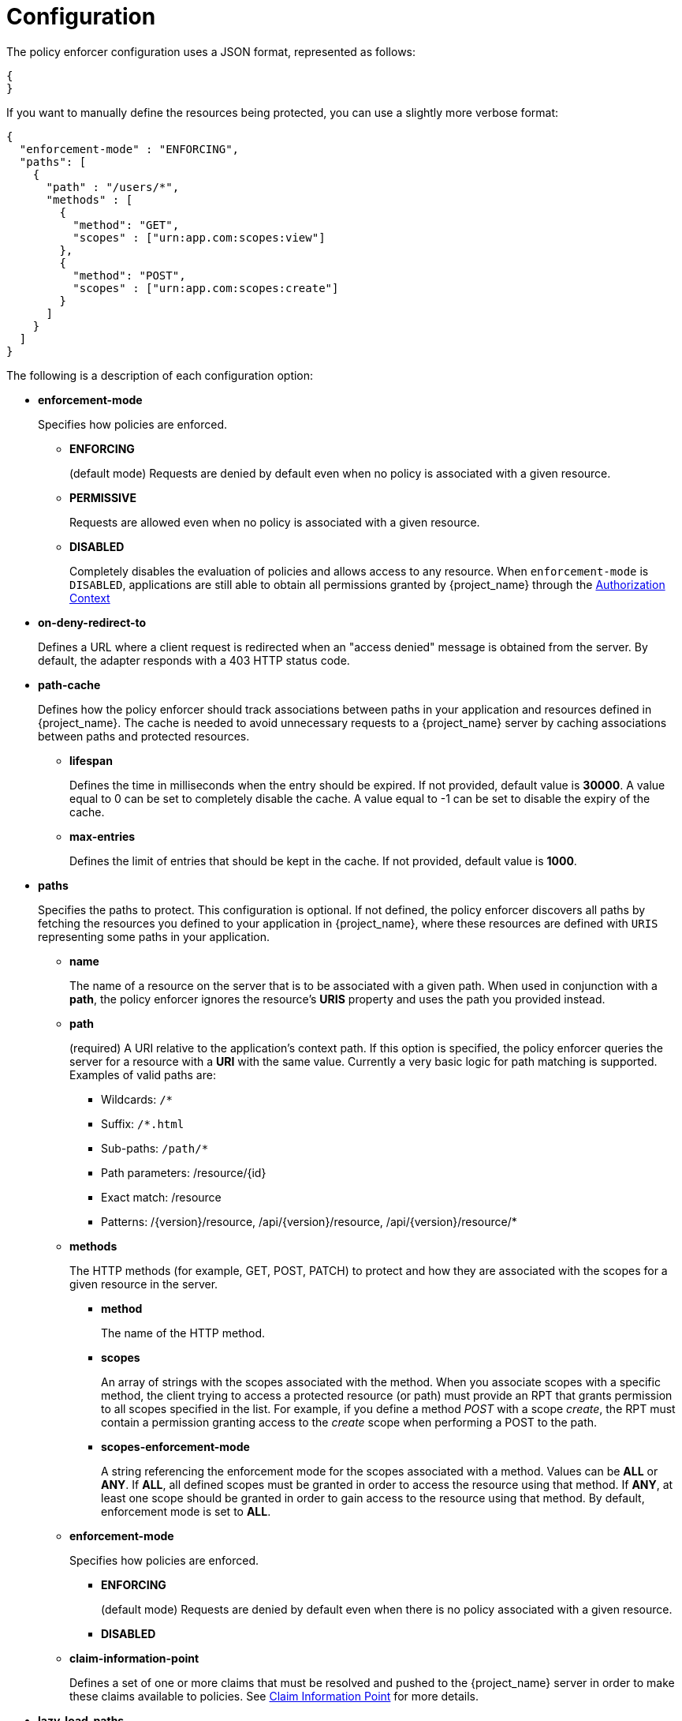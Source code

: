 [[_enforcer_configuration]]
= Configuration

The policy enforcer configuration uses a JSON format, represented as follows:

[source,json]
----
{
}
----

If you want to manually define the resources being protected, you can use a slightly more verbose format:

[source,json]
----
{
  "enforcement-mode" : "ENFORCING",
  "paths": [
    {
      "path" : "/users/*",
      "methods" : [
        {
          "method": "GET",
          "scopes" : ["urn:app.com:scopes:view"]
        },
        {
          "method": "POST",
          "scopes" : ["urn:app.com:scopes:create"]
        }
      ]
    }
  ]
}
----

The following is a description of each configuration option:

* *enforcement-mode*
+
Specifies how policies are enforced.
+
** *ENFORCING*
+
(default mode) Requests are denied by default even when no policy is associated with a given resource.
+
** *PERMISSIVE*
+
Requests are allowed even when no policy is associated with a given resource.
+
** *DISABLED*
+
Completely disables the evaluation of policies and allows access to any resource. When `enforcement-mode` is `DISABLED`,
applications are still able to obtain all permissions granted by {project_name} through the <<_enforcer_authorization_context, Authorization Context>>
+
* *on-deny-redirect-to*
+
Defines a URL where a client request is redirected when an "access denied" message is obtained from the server. By default, the adapter responds with a 403 HTTP status code.
+
* *path-cache*
+
Defines how the policy enforcer should track associations between paths in your application and resources defined in {project_name}. The cache is needed to avoid
unnecessary requests to a {project_name} server by caching associations between paths and protected resources.
+
** *lifespan*
+
Defines the time in milliseconds when the entry should be expired. If not provided, default value is *30000*. A value equal to 0 can be set to completely disable the cache. A value equal to -1 can be set to disable the expiry of the cache.
+
** *max-entries*
+
Defines the limit of entries that should be kept in the cache. If not provided, default value is *1000*.
+
* *paths*
+
Specifies the paths to protect. This configuration is optional. If not defined, the policy enforcer  discovers all paths by fetching the resources you defined to your application in {project_name}, where these resources are defined with `URIS` representing some paths in your application.
+
** *name*
+
The name of a resource on the server that is to be associated with a given path. When used in conjunction with a *path*, the policy enforcer ignores the resource's *URIS* property and uses the path you provided instead.
** *path*
+
(required) A URI relative to the application's context path. If this option is specified, the policy enforcer queries the server for a resource with a *URI* with the same value.
Currently a very basic logic for path matching is supported. Examples of valid paths are:
+
*** Wildcards: `/*`
*** Suffix: `/*.html`
*** Sub-paths: `/path/*`
*** Path parameters: /resource/{id}
*** Exact match: /resource
*** Patterns: /{version}/resource, /api/{version}/resource, /api/{version}/resource/*
+
** *methods*
+
The HTTP methods (for example, GET, POST, PATCH) to protect and how they are associated with the scopes for a given resource in the server.
+
*** *method*
+
The name of the HTTP method.
+
*** *scopes*
+
An array of strings with the scopes associated with the method. When you associate scopes with a specific method, the client trying to access a protected resource (or path) must provide an RPT that grants permission to all scopes specified in the list. For example, if you define a method _POST_ with a scope _create_, the RPT must contain a permission granting access to the _create_ scope when performing a POST to the path.
+
*** *scopes-enforcement-mode*
+
A string referencing the enforcement mode for the scopes associated with a method. Values can be *ALL* or *ANY*. If *ALL*,
all defined scopes must be granted in order to access the resource using that method. If *ANY*, at least one scope should be
granted in order to gain access to the resource using that method. By default, enforcement mode is set to *ALL*.
+
** *enforcement-mode*
+
Specifies how policies are enforced.
+
*** *ENFORCING*
+
(default mode) Requests are denied by default even when there is no policy associated with a given resource.
+
*** *DISABLED*
+
** *claim-information-point*
+
Defines a set of one or more claims that must be resolved and pushed to the {project_name} server in order to make these claims available to policies. See <<_enforcer_claim_information_point, Claim Information Point>> for more details.
+
* *lazy-load-paths*
+
Specifies how the adapter should fetch the server for resources associated with paths in your application. If *true*, the policy
enforcer is going to fetch resources on-demand accordingly with the path being requested. This configuration is specially useful
when you do not want to fetch all resources from the server during deployment (in case you have provided no `paths`) or in case
you have defined only a sub set of `paths` and want to fetch others on-demand.
+
* *http-method-as-scope*
+
Specifies how scopes should be mapped to HTTP methods. If set to *true*, the policy enforcer will use the HTTP method from the current request to
check whether or not access should be granted. When enabled, make sure your resources in {project_name} are associated with scopes representing each HTTP method you are protecting.
+
* *claim-information-point*
+
Defines a set of one or more *global* claims that must be resolved and pushed to the {project_name} server in order to make these claims available to policies. See <<_enforcer_claim_information_point, Claim Information Point>> for more details.

